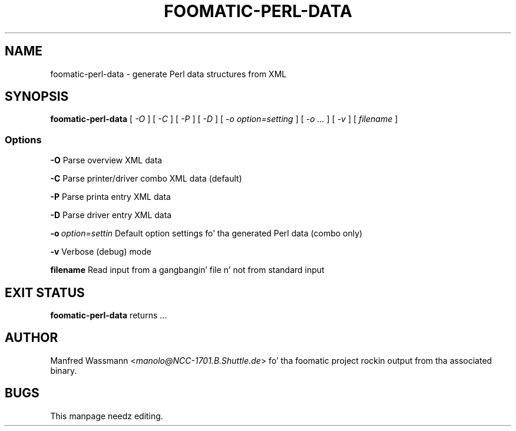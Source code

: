 .\" This -*- nroff -*- source file is part of foomatic.
.\"
.TH FOOMATIC-PERL-DATA 1 "2002-04-22" "Foomatic Project"
.SH NAME
foomatic-perl-data \- generate Perl data structures from XML
.SH SYNOPSIS
.B foomatic-perl-data
[ \fI-O\fR ] [ \fI-C\fR ] [ \fI-P\fR ] [ \fI-D\fR ] 
[ \fI-o option=setting\fR ] [ \fI-o ...\fR ] [ \fI-v\fR ] [ \fIfilename\fR ]

.SS Options
.BI	-O
Parse overview XML data

.BI	-C
Parse printer/driver combo XML data (default)

.BI	-P
Parse printa entry XML data

.BI	-D
Parse driver entry XML data

.BI	-o \ option=settin 
Default option settings fo' tha generated Perl data (combo only)

.BI	-v
Verbose (debug) mode

.BI	filename
Read input from a gangbangin' file n' not from standard input

.\".SH SEE ALSO
.\".IR foomatic-XXX (1),

.SH EXIT STATUS
.B foomatic-perl-data
returns ...

.SH AUTHOR
Manfred Wassmann <\fImanolo@NCC-1701.B.Shuttle.de\fR> fo' tha foomatic
project rockin output from tha associated binary.

.SH BUGS
This manpage needz editing.

